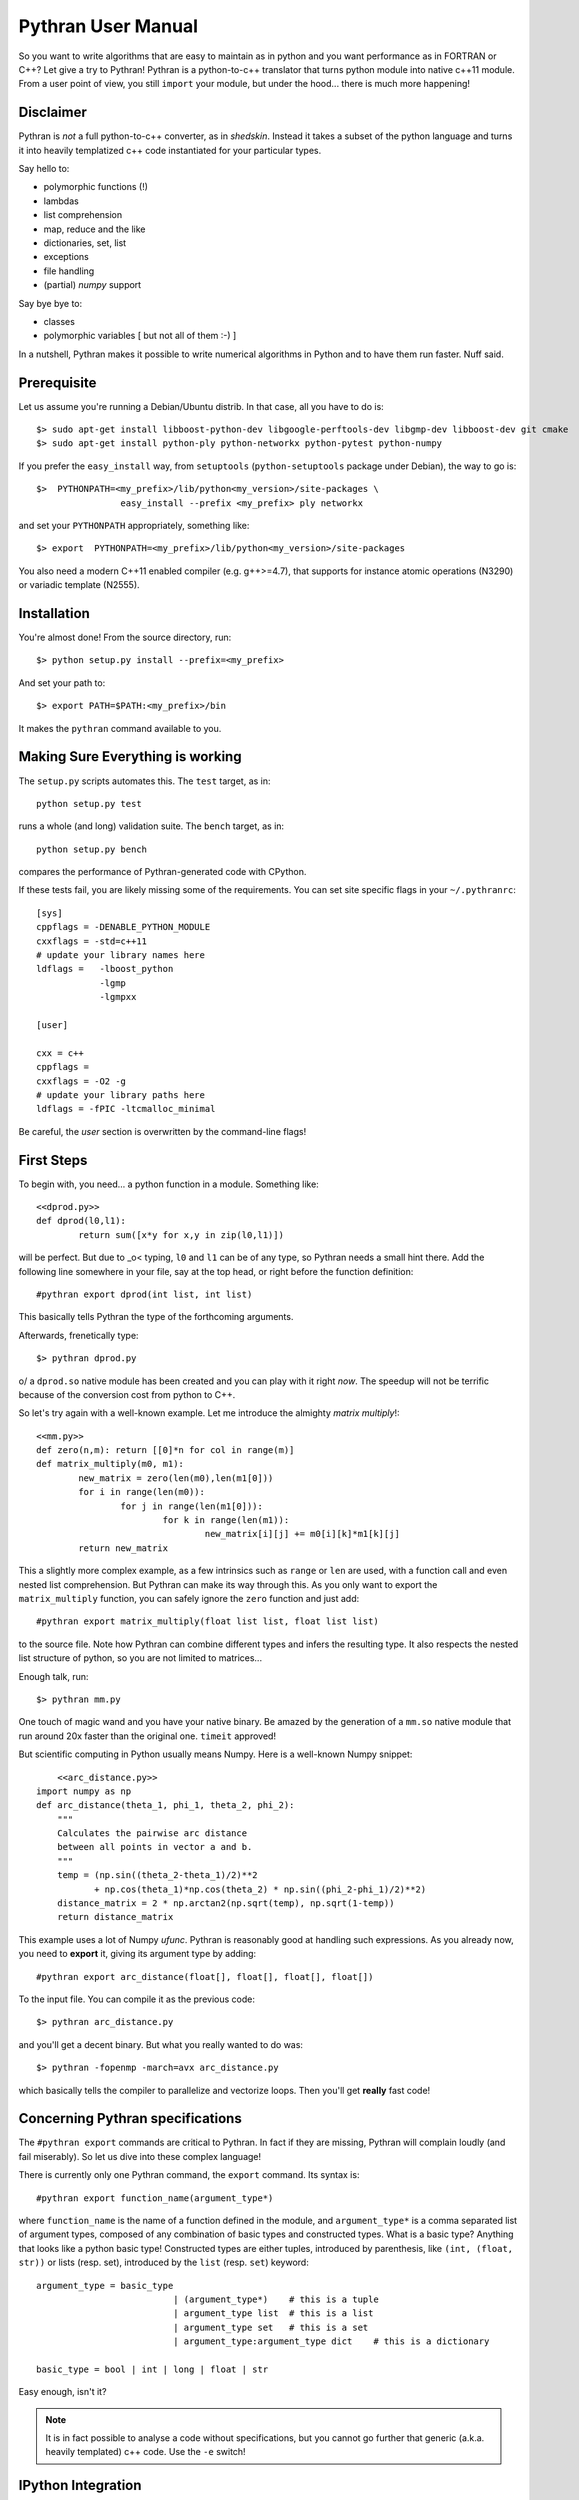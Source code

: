 ===================
Pythran User Manual
===================

So you want to write algorithms that are easy to maintain as in python and
you want performance as in FORTRAN or C++? Let give a try to Pythran!
Pythran is a python-to-c++ translator that turns python module into native 
c++11 module. From a user point of view, you still ``import`` your module, but
under the hood... there is much more happening!

Disclaimer
----------

Pythran is *not* a full python-to-c++ converter, as in *shedskin*. Instead it
takes a subset of the python language and turns it into heavily templatized c++
code instantiated for your particular types.

Say hello to:

- polymorphic functions (!)
- lambdas
- list comprehension
- map, reduce and the like
- dictionaries, set, list
- exceptions
- file handling
- (partial) `numpy` support

Say bye bye to:

- classes
- polymorphic variables [ but not all of them :-) ]

In a nutshell, Pythran makes it possible to write numerical algorithms in
Python and to have them run faster. Nuff said.


Prerequisite
------------

Let us assume you're running a Debian/Ubuntu distrib. In that case, all you 
have to do is::

    $> sudo apt-get install libboost-python-dev libgoogle-perftools-dev libgmp-dev libboost-dev git cmake
    $> sudo apt-get install python-ply python-networkx python-pytest python-numpy

If you prefer the ``easy_install`` way, from ``setuptools``
(``python-setuptools`` package under Debian), the way to go is::

	$>  PYTHONPATH=<my_prefix>/lib/python<my_version>/site-packages \
			easy_install --prefix <my_prefix> ply networkx

and set your ``PYTHONPATH`` appropriately, something like::

	$> export  PYTHONPATH=<my_prefix>/lib/python<my_version>/site-packages

You also need a modern C++11 enabled compiler (e.g. g++>=4.7), that supports
for instance atomic operations (N3290) or variadic template (N2555).


Installation
------------

You're almost done! From the source directory, run::

	$> python setup.py install --prefix=<my_prefix>

And set your path to::

	$> export PATH=$PATH:<my_prefix>/bin

It makes the ``pythran`` command available to you.

Making Sure Everything is working
---------------------------------

The ``setup.py`` scripts automates this. The ``test`` target, as in::

    python setup.py test

runs a whole (and long) validation suite. The ``bench`` target, as in::

    python setup.py bench

compares the performance of Pythran-generated code with CPython.

If these tests fail, you are likely missing some of the requirements. You can
set site specific flags in your ``~/.pythranrc``::

    [sys]
    cppflags = -DENABLE_PYTHON_MODULE
    cxxflags = -std=c++11
    # update your library names here
    ldflags =   -lboost_python
                -lgmp
                -lgmpxx

    [user]

    cxx = c++
    cppflags =
    cxxflags = -O2 -g
    # update your library paths here
    ldflags = -fPIC -ltcmalloc_minimal

Be careful, the `user` section is overwritten by the command-line flags!

First Steps
-----------

To begin with, you need... a python function in a module. Something like::

	<<dprod.py>>
	def dprod(l0,l1):
		return sum([x*y for x,y in zip(l0,l1)])

will be perfect. But due to \_o< typing, ``l0`` and ``l1`` can be of any type,
so Pythran needs a small hint there. Add the following line somewhere in your
file, say at the top head, or right before the function definition::

	#pythran export dprod(int list, int list)

This basically tells Pythran the type of the forthcoming arguments.


Afterwards, frenetically type::

	$> pythran dprod.py

\o/ a ``dprod.so`` native module has been created and you can play with it
right *now*. The speedup will not be terrific because of the conversion cost
from python to C++.

So let's try again with a well-known example. Let me
introduce the almighty *matrix multiply*!::

	<<mm.py>>
	def zero(n,m): return [[0]*n for col in range(m)]
	def matrix_multiply(m0, m1):
		new_matrix = zero(len(m0),len(m1[0]))
		for i in range(len(m0)):
			for j in range(len(m1[0])):
				for k in range(len(m1)):
					new_matrix[i][j] += m0[i][k]*m1[k][j]
		return new_matrix

This a slightly more complex example, as a few intrinsics such as ``range`` or
``len`` are used, with a function call and even nested list comprehension. But
Pythran can make its way through this. As you only want to export the
``matrix_multiply`` function, you can safely ignore the ``zero`` function and
just add::

	#pythran export matrix_multiply(float list list, float list list)

to the source file. Note how Pythran can combine different types and infers the
resulting type. It also respects the nested list structure of python, so you
are not limited to matrices...

Enough talk, run::

	$> pythran mm.py

One touch of magic wand and you have your native binary. Be amazed by the
generation of a ``mm.so`` native module that run around 20x faster than the
original one. ``timeit`` approved!

But scientific computing in Python usually means Numpy. Here is a well-known Numpy snippet::

	<<arc_distance.py>>
    import numpy as np
    def arc_distance(theta_1, phi_1, theta_2, phi_2):
        """
        Calculates the pairwise arc distance
        between all points in vector a and b.
        """
        temp = (np.sin((theta_2-theta_1)/2)**2
               + np.cos(theta_1)*np.cos(theta_2) * np.sin((phi_2-phi_1)/2)**2)
        distance_matrix = 2 * np.arctan2(np.sqrt(temp), np.sqrt(1-temp))
        return distance_matrix

This example uses a lot of Numpy `ufunc`. Pythran is reasonably good at
handling such expressions. As you already now, you need to **export** it, giving its
argument type by adding::

	#pythran export arc_distance(float[], float[], float[], float[])

To the input file. You can compile it as the previous code::

    $> pythran arc_distance.py

and you'll get a decent binary. But what you really wanted to do was::

    $> pythran -fopenmp -march=avx arc_distance.py

which basically tells the compiler to parallelize and vectorize loops. Then you'll get **really** fast code!



Concerning Pythran specifications
---------------------------------

The ``#pythran export`` commands are critical to Pythran. In fact if they are
missing, Pythran will complain loudly (and fail miserably). So let us dive into
these complex language!

There is currently only one Pythran command, the ``export`` command. Its syntax is::

	#pythran export function_name(argument_type*)

where ``function_name`` is the name of a function defined in the module, and
``argument_type*`` is a comma separated list of argument types, composed of any
combination of basic types and constructed types. What is a basic type?
Anything that looks like a python basic type! Constructed types are either
tuples, introduced by parenthesis, like ``(int, (float, str))`` or lists (resp.
set), introduced by the ``list`` (resp. ``set``) keyword::

	argument_type = basic_type
				  | (argument_type*)	# this is a tuple
				  | argument_type list	# this is a list
				  | argument_type set	# this is a set
				  | argument_type:argument_type dict	# this is a dictionary

	basic_type = bool | int | long | float | str

Easy enough, isn't it?

.. note::

    It is in fact possible to analyse a code without specifications, but you
    cannot go further that generic (a.k.a. heavily templated) c++ code. Use the
    ``-e`` switch!


IPython Integration
-------------------

The magic function ``%%pythran`` is made available to ipython users through an
IPython extension. The extension is located in the ``extensions/`` directory
and can be loaded using IPython's magic function::

    %load_ext pythranmagic

Once done, you can pythranize your code from the IPython shell::

    %%pythran
    #pythran export foo()
    def foo(): print 'hello'


Advanced Usage
--------------

A failing compilation? A lust of c++ tangled code? Give a try to the ``-E``
switch that stops the compilation process right after c++ code generation, so
that you can inspect it.

Want more performance? Big fan of ``-Ofast -march=native``? Pythran
automagically forwards these switches to the underlying compiler! Pythran is
sensible to the ``-DNDEBUG`` switch too.

Tired of typing the same compiler switches again and again? Store them in
``$XDG_CONFIG_HOME/.pythranrc``!

Wants to try your own compiler? Update the `c++` field from your `pythranrc`!

The careful reader might have noticed the ``-p`` flag from the command line. It
makes it possible to define your own optimization sequence::

    pythran -pConstantFodling -pmy_package.MyOptimization

runs the ``ConstantFolding`` optimization from ``pythran.optimizations``
followed by a custom optimization found in the ``my_package`` package, loaded
from ``PYTHONPATH``.


Adding OpenMP directives
------------------------

OpenMP is a standard set of directives for C, C++ and FORTRAN that makes it
somehow easier to turn a sequential program into a multithreaded one. Pythran
translates OpenMP-like code annotation into OpenMP directives::

    r=0
    "omp parallel for reduction(+:r) private(x,y)"
    for x,y in zip(l1,l2):
        r+=x*y

Note that as in python, all variables have function-level scope, ``x`` and
``y`` must be explicitly listed as private variables.

OpenMP directive parsing is enabled by ``-fopenmp`` when using ``g++`` as the
backend compiler.

Alternatively, one can run the great::

    pythran -ppythran.analysis.ParallelMaps -e as.py

which runs a code analyzer that displays extra information concerning parallel ``map`` found in the code.

Getting Pure C++
----------------

Pythran can be used to generate raw templated C++ code, without any python
glue. To do so use the ``-e`` switch. It will turn the python code into c++
code you can call from a C++ code. In that case there is **no** need for a
particular Pythran specification.

F.A.Q.
------

1. Supported compiler versions:

   - `g++` version 4.7

   - `clang++` version 3.1-8

Troubleshooting
---------------

Plenty of them! Seriously, Pythran is software, so it will crash. You
must make it abort in unusual ways! And more important, you must provide
feedback to serge_sans_paille using its email serge.guelton@telecom-bretagne.eu,
the IRC channel ``#pythran`` on FreeNode, or the mailing list ``pythran@freelists.org``

**glhf!**
